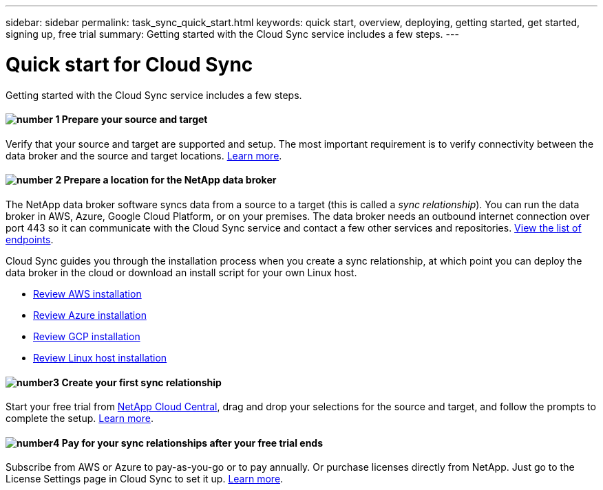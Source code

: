 ---
sidebar: sidebar
permalink: task_sync_quick_start.html
keywords: quick start, overview, deploying, getting started, get started, signing up, free trial
summary: Getting started with the Cloud Sync service includes a few steps.
---

= Quick start for Cloud Sync
:hardbreaks:
:nofooter:
:icons: font
:linkattrs:
:imagesdir: ./media/

Getting started with the Cloud Sync service includes a few steps.

==== image:number1.png[number 1] Prepare your source and target

[role="quick-margin-para"]
Verify that your source and target are supported and setup. The most important requirement is to verify connectivity between the data broker and the source and target locations. link:reference_sync_requirements.html[Learn more].

==== image:number2.png[number 2] Prepare a location for the NetApp data broker

[role="quick-margin-para"]
The NetApp data broker software syncs data from a source to a target (this is called a _sync relationship_). You can run the data broker in AWS, Azure, Google Cloud Platform, or on your premises. The data broker needs an outbound internet connection over port 443 so it can communicate with the Cloud Sync service and contact a few other services and repositories. link:reference_endpoints.html[View the list of endpoints].

[role="quick-margin-para"]
Cloud Sync guides you through the installation process when you create a sync relationship, at which point you can deploy the data broker in the cloud or download an install script for your own Linux host.

[role="quick-margin-list"]
* link:task_installing_aws.html[Review AWS installation]
* link:task_installing_azure.html[Review Azure installation]
* link:task_installing_gcp.html[Review GCP installation]
* link:task_installing_linux.html[Review Linux host installation]

==== image:number3.png[number3] Create your first sync relationship

[role="quick-margin-para"]
Start your free trial from https://cloud.netapp.com[NetApp Cloud Central^], drag and drop your selections for the source and target, and follow the prompts to complete the setup. link:task_creating_relationships.html[Learn more].

==== image:number4.png[number4] Pay for your sync relationships after your free trial ends

[role="quick-margin-para"]
Subscribe from AWS or Azure to pay-as-you-go or to pay annually. Or purchase licenses directly from NetApp. Just go to the License Settings page in Cloud Sync to set it up. link:task_licensing.html[Learn more].
